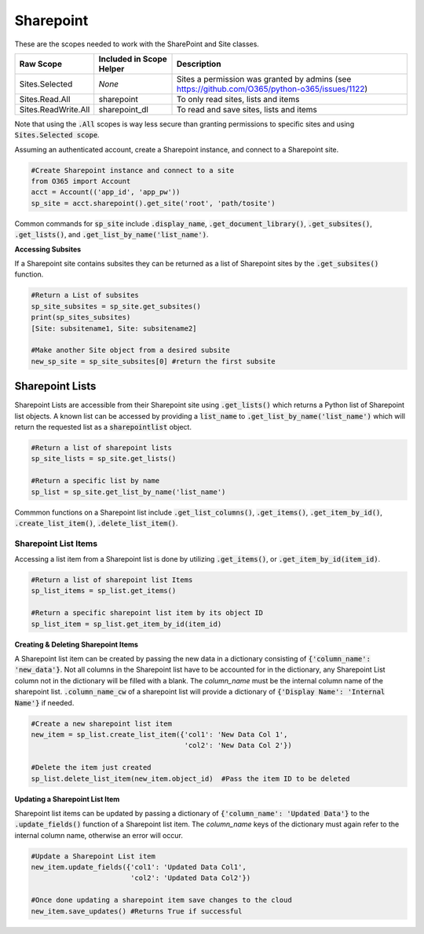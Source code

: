 Sharepoint
==========

These are the scopes needed to work with the SharePoint and Site classes.

=========================  =======================================  =======================================
Raw Scope                  Included in Scope Helper                 Description
=========================  =======================================  =======================================
Sites.Selected             *None*                                   Sites a permission was granted by admins (see https://github.com/O365/python-o365/issues/1122)
Sites.Read.All             sharepoint                               To only read sites, lists and items
Sites.ReadWrite.All        sharepoint_dl                            To read and save sites, lists and items
=========================  =======================================  =======================================

Note that using the :code:`.All` scopes is way less secure than granting permissions to specific sites and using
:code:`Sites.Selected scope`.

Assuming an authenticated account, create a Sharepoint instance, and connect
to a Sharepoint site.

.. code-block:: python

    #Create Sharepoint instance and connect to a site
    from O365 import Account
    acct = Account(('app_id', 'app_pw'))
    sp_site = acct.sharepoint().get_site('root', 'path/tosite')

Common commands for :code:`sp_site` include :code:`.display_name`,
:code:`.get_document_library()`, :code:`.get_subsites()`, :code:`.get_lists()`,
and :code:`.get_list_by_name('list_name')`.

**Accessing Subsites**

If a Sharepoint site contains subsites they can be returned as a list of
Sharepoint sites by the :code:`.get_subsites()` function.

.. code-block:: python

    #Return a List of subsites
    sp_site_subsites = sp_site.get_subsites()
    print(sp_sites_subsites)
    [Site: subsitename1, Site: subsitename2]

    #Make another Site object from a desired subsite
    new_sp_site = sp_site_subsites[0] #return the first subsite

Sharepoint Lists
^^^^^^^^^^^^^^^^

Sharepoint Lists are accessible from their Sharepoint site using :code:`.get_lists()` which
returns a Python list of Sharepoint list objects.  A known list can be accessed
by providing a :code:`list_name` to :code:`.get_list_by_name('list_name')` which will return
the requested list as a :code:`sharepointlist` object.

.. code-block:: python

    #Return a list of sharepoint lists
    sp_site_lists = sp_site.get_lists()

    #Return a specific list by name
    sp_list = sp_site.get_list_by_name('list_name')


Commmon functions on a Sharepoint list include :code:`.get_list_columns()`,
:code:`.get_items()`, :code:`.get_item_by_id()`, :code:`.create_list_item()`,
:code:`.delete_list_item()`.


Sharepoint List Items
"""""""""""""""""""""

Accessing a list item from a Sharepoint list is done by utilizing :code:`.get_items()`,
or :code:`.get_item_by_id(item_id)`.

.. code-block:: python

    #Return a list of sharepoint list Items
    sp_list_items = sp_list.get_items()

    #Return a specific sharepoint list item by its object ID
    sp_list_item = sp_list.get_item_by_id(item_id)


**Creating & Deleting Sharepoint Items**

A Sharepoint list item can be created by passing the new data in a dictionary
consisting of :code:`{'column_name': 'new_data'}`.  Not all columns in the Sharepoint list have to
be accounted for in the dictionary, any Sharepoint List column not in the dictionary
will be filled with a blank.  The `column_name` must be the internal column name
of the sharepoint list.  :code:`.column_name_cw` of a sharepoint list will provide a
dictionary of :code:`{'Display Name': 'Internal Name'}` if needed.

.. code-block:: python

    #Create a new sharepoint list item
    new_item = sp_list.create_list_item({'col1': 'New Data Col 1',
                                         'col2': 'New Data Col 2'})

    #Delete the item just created
    sp_list.delete_list_item(new_item.object_id)  #Pass the item ID to be deleted

**Updating a Sharepoint List Item**

Sharepoint list items can be updated by passing a dictionary of
:code:`{'column_name': 'Updated Data'}` to the :code:`.update_fields()` function of a
Sharepoint list item.  The `column_name` keys of the dictionary must again refer
to the internal column name, otherwise an error will occur.

.. code-block:: python

    #Update a Sharepoint List item
    new_item.update_fields({'col1': 'Updated Data Col1',
                            'col2': 'Updated Data Col2'})

    #Once done updating a sharepoint item save changes to the cloud
    new_item.save_updates() #Returns True if successful
